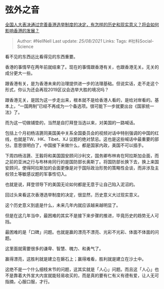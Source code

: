 * 弦外之音
  :PROPERTIES:
  :CUSTOM_ID: 弦外之音
  :END:

[[https://www.zhihu.com/question/447712125/answer/1775272050][全国人大表决通过完善香港选举制度的决定，有怎样的历史和现实意义？将会如何影响香港的发展？]]

#+BEGIN_QUOTE
  Author: #NellNell Last update: /25/08/2021/ Links: Tags:
  #社科Social-Science
#+END_QUOTE

看不见的东西远比看得见的东西重要。

香港的事情早在两年前就结束了。现在的事情跟香港有关，也跟香港无关。无关的成分更大一些。

跟香港有关，是为香港未来的治理提供进一步的法理基础。但说实话，走不走这个形式，你认为还会再现2019区议会选举大胜的境况吗？

跟香港无关，是因为这一步走出来，根本就不是给香港人看的，是给对岸看的。基本上，“一国两制”已经不再成为一个备选项。很可能下一步就要出台《国家统一法》了。

而为这一切做铺垫的，当然是自打拜登当选以来，对美国的一路喊话。

包括上个月初杨洁篪同美国美中关系全国委员会的视频对话中特别强调的中国的红线，也就是TW、HK、Tibet、XJ
议题的绝对禁忌。这也是这些喊话中最重要的部分。意思很明白了，中国接下来做什么，都是国家内政，美国不可以插手。

下周四杨洁篪、王毅将和美国国安顾问沙利文，国务卿布林肯在阿拉斯加会面，而之前的亚洲之行与布林肯同行的是国防部长奥斯丁。将国防部长换下去，换上来国安顾问，使得阿拉斯加的会面更像是对于国际政治形势的策略性会谈，而非涉及主权领土等敏感议题的军事性切入。

也就是说，拜登领导下的美国无论如何都是无意于让自己陷入泥沼的。

回过头来看这次香港选举制度的决定，很显然，历史意义大过现实意义。

这个历史意义到底是什么，未来几年内就应该越来越明显了。

但是在这几年当中，最困难的其实不是接下来步骤的推进，毕竟历史的趋势无人可挡。

最困难的是「口碑」问题。也就是赢的漂亮不漂亮、光彩不光彩、体面不体面的问题。

这里面就需要很多的谦卑、智慧、魄力、和勇气了。

赢得漂亮，这胜利就是建立在磐石上；赢得难看，胜利就是建立在沙土中。

这绝不是一个什么细枝末节的问题，这其实就是「人心」问题。而且这「人心」也不是靠着大外宣大内宣就能轻易收买的，而是真的要有仁有义有德有爱，让人无可指摘，心服口服，才行。
